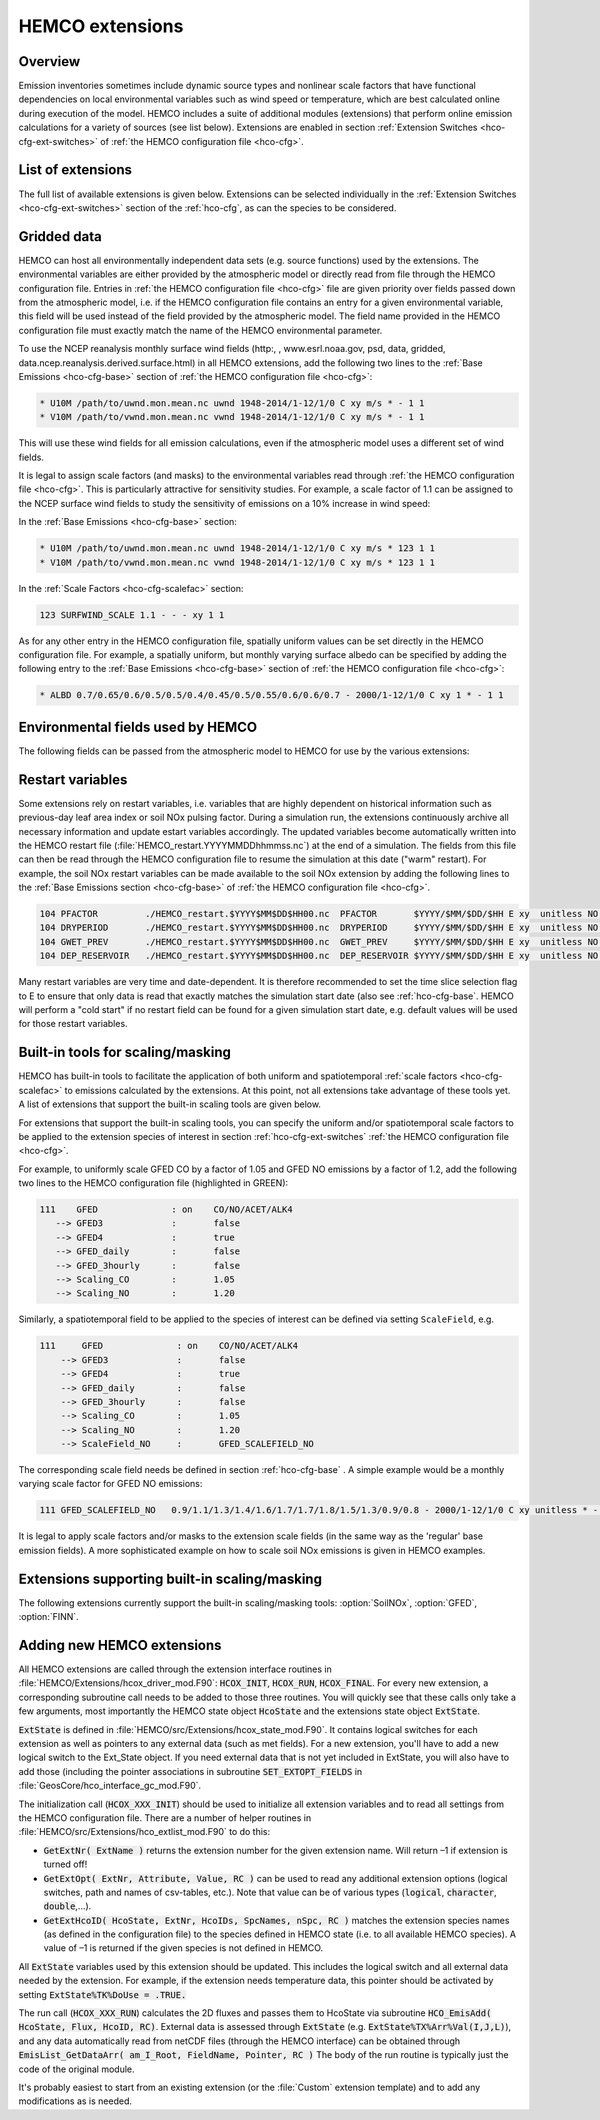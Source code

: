 .. _hco-ext:

################
HEMCO extensions
################

========
Overview
========

Emission inventories sometimes include dynamic source types and
nonlinear scale factors that have functional dependencies on local
environmental variables such as wind speed or temperature, which are
best calculated online during execution of the model. HEMCO includes a
suite of additional modules (extensions) that perform online emission
calculations for a variety of sources (see list below). Extensions are
enabled in section :ref:`Extension Switches <hco-cfg-ext-switches>`
of :ref:`the HEMCO configuration file <hco-cfg>`.

.. _hco-ext-list:

==================
List of extensions
==================

The full list of available extensions is given below. Extensions can be
selected individually in the :ref:`Extension Switches
<hco-cfg-ext-switches>` section of the :ref:`hco-cfg`, as can the species to
be considered.

.. option:: DustAlk

   - **Species**: DSTAL1, DSTAL2, DSTAL3, DSTAL4
   - **Reference**: Fairlie et al (check)

.. option:: DustDead

   Emissions of mineral dust from the DEAD dust mobilization model.

   - **Species**: DST1, DST2, DST3, DST4
   - **Reference**: :cite:t:`Zender_et_al._2003`

.. option:: DustGinoux

   Emissions of mineral dust from the P. Ginoux dust mobilization model.

   - **Species**: DST1, DST2, DST3, DST4
   - **Reference**: :cite:t:`Ginoux_et_al._2001`

.. option:: FINN

   Biomass burning emissions from the FINN model.

   - **Species**: NO, CO, ALK4, ACET, MEK, ALD2, PRPE, C2H2, C2H4,
     C3H8, CH2O, C2H6, SO2, NH3, BCPI, BCPO, OCPI, OCPO, GLYC, HAC,
     SOAP
   - **Reference**: :cite:t:`Wiedinmyer_et_al._2014`

.. option:: GC_Rn-Pb-Be

   Emissions of radionuclide species as used in the `GEOS-Chem
   <https://geos-chem.readthedocs.io>`_ model.

   - **Species**: Rn222, Be7, Be7Strat, Be10, Be10Strat

   .. option:: ZHANG_Rn222

      If :option:`ZHANG_Rn222` is :literal:`on`, then Rn222 emissions
      will be computed according to :cite:t:`Zhang_et_al._2021`.

      If :option:`ZHANG_Rn222` is :literal:`off`, then Rn222 emissions
      will be computed according to :cite:t:`Jacob_et_al._1997`.

.. option:: GFED

   Biomass burning emissions from the GFED model.

   - **Version**: GFED3 and GFED4 are available.
   - **Species**: NO, CO, ALK4, ACET, MEK, ALD2, PRPE, C2H2, C2H4, C3H8, CH2O
     C2H6, SO2, NH3, BCPO, BCPI, OCPO, OCPI, POG1, POG2, MTPA, BENZ, TOLU, XYLE
     NAP, EOH, MOH, SOAP,
   - **Reference**: :cite:t:`van_der_Werf_et_al._2010`

.. option:: Inorg_Iodine

   - **Species**:  HOI, I2
   - **Reference**:  TBD

.. option:: LightNOx

   Emissions of NOx from lightning.

   - **Species**: NO
   - **Species**: :cite:`Murray_et_al._2012`

.. option:: MEGAN

   Biogenic VOC emissions.

   - **Version**: 2.1
   - **Species:** ISOP, ACET, PRPE, C2H4, ALD2, CO, OCPI, MONX, MTPA, MTPO,
     LIMO, SESQ
   - **Reference:** :cite:t:`Guenther_et_al._2012`

.. option:: PARANOx

   Plume model for ship emissions.

   - **Species**: NO, NO2, O3, HNO3
   - **Reference**: :cite:t:`Vinken_et_al._2011`

.. option:: SeaFlux

   Air-sea exchange.

   - Species: DMS, ACET, ALD2, MENO3, ETNO3, MOH
   - References: :cite:t:`Johnson_2010`, :cite:t:`Nightingale_et_al._2000`

.. option:: SeaSalt

   Sea salt aerosol emission.

   - **Species**: SALA, SALC, SALACL, SALCCL, SALAAL, SALCAL, BrSALA,
     BrSALC, MOPO, MOPI
   - **References**: :cite:t:`Jaegle_et_al._2011`, :cite:t:`Gong_2003`

.. option:: SoilNOx

   Emissons of NOx from soils and fertilizers.

   - **Species**: NO
   - **Reference**: :cite:t:`Hudman_et_al._2012`


.. option:: Volcano

   Emissions of volcanic SO2 from AEROCOM.

   - **Species**: SO2
   - **Reference**:


.. option:: TOMAS_Jeagle

   Size-resolved sea salt emissions for `TOMAS aerosol microphysics
   <http://wiki.geos-chem.org/TOMAS_aerosol_microphysics>`_
   simulations.

   - **Species**: SS1, SS2, SS3, SS4, SS5, SS6, SS7, SS8, SS9, SS10,
     SS11, SS12, SS13, SS14, SS15, SS16, SS17, SS18, SS19, SS20, SS21,
     SS22, SS23, SS24, SS25, SS26, SS27, SS28, SS29, SS30, SS31, SS32,
     SS33, SS34, SS35, SS36, SS37, SS38, SS39, SS40
   - **Reference**: :cite:t:`Jaegle_et_al._2011`

.. option:: TOMAS_DustDead

   Size-resolved dust emissions for `TOMAS aerosol microphysics
   <http://wiki.geos-chem.org/TOMAS_aerosol_microphysics>`_
   simulations.

   - **Species**: DUST1, DUST2, DUST3, DUST4, DUST5, DUST6, DUST7,
     DUST8, DUST9, DUST10, DUST11, DUST12, DUST13, DUST14, DUST15,
     DUST16, DUST17, DUST18, DUST19, DUST20, DUST21, DUST22, DUST23,
     DUST24, DUST25, DUST26, DUST27, DUST28, DUST29, DUST30, DUST31,
     DUST32, DUST33, DUST34, DUST35, DUST36, DUST37, DUST38, DUST39,
     DUST40
   - **Reference**: :cite:t:`Zender_et_al._2003`


.. _hco-ext-gridded-data:

============
Gridded data
============

HEMCO can host all environmentally independent data sets (e.g. source
functions) used by the extensions. The environmental variables are
either provided by the atmospheric model or directly read from file
through the HEMCO configuration file. Entries in :ref:`the HEMCO
configuration file <hco-cfg>` file are given priority over fields
passed down from the atmospheric model, i.e. if the HEMCO
configuration file contains an entry for a given environmental
variable, this field will be used instead of the field provided by the
atmospheric model. The field name provided in the HEMCO configuration
file must exactly match the name of the HEMCO environmental parameter.

To use the NCEP reanalysis monthly surface wind fields
(http:, , www.esrl.noaa.gov, psd, data, gridded, data.ncep.reanalysis.derived.surface.html)
in all HEMCO extensions, add the following two lines to the
:ref:`Base Emissions <hco-cfg-base>` section of :ref:`the HEMCO
configuration file <hco-cfg>`:

.. code-block:: kconfig

   * U10M /path/to/uwnd.mon.mean.nc uwnd 1948-2014/1-12/1/0 C xy m/s * - 1 1
   * V10M /path/to/vwnd.mon.mean.nc vwnd 1948-2014/1-12/1/0 C xy m/s * - 1 1

This will use these wind fields for all emission calculations, even if
the atmospheric model uses a different set of wind fields.

It is legal to assign scale factors (and masks) to the environmental
variables read through :ref:`the HEMCO configuration file
<hco-cfg>`. This is particularly attractive for sensitivity
studies. For example, a scale factor of 1.1 can be assigned to the
NCEP surface wind fields to study the sensitivity of emissions on a
10% increase in wind speed:

In the :ref:`Base Emissions <hco-cfg-base>` section:

.. code-block:: kconfig

   * U10M /path/to/uwnd.mon.mean.nc uwnd 1948-2014/1-12/1/0 C xy m/s * 123 1 1
   * V10M /path/to/vwnd.mon.mean.nc vwnd 1948-2014/1-12/1/0 C xy m/s * 123 1 1

In the :ref:`Scale Factors <hco-cfg-scalefac>` section:

.. code-block:: kconfig

   123 SURFWIND_SCALE 1.1 - - - xy 1 1

As for any other entry in the HEMCO configuration file, spatially
uniform values can be set directly in the HEMCO configuration file. For
example, a spatially uniform, but monthly varying surface albedo can be
specified by adding the following entry to the :ref:`Base Emissions
<hco-cfg-base>` section of :ref:`the HEMCO configuration file <hco-cfg>`:

.. code-block:: kconfig

   * ALBD 0.7/0.65/0.6/0.5/0.5/0.4/0.45/0.5/0.55/0.6/0.6/0.7 - 2000/1-12/1/0 C xy 1 * - 1 1

.. _hco-ext-env-fields:

==================================
Environmental fields used by HEMCO
==================================

The following fields can be passed from the atmospheric model to HEMCO
for use by the various extensions:

.. option:: AIR

   Air mass.

   - **Dim**: xyz
   - **Units**: kg
   - **Used by**: :option:`GC_Rn-Pb-Be`, :option:`PARANOx`

.. option:: AIRVOL

   Air volume (i.e. volume of grid box).

   - **Dim**: xyz
   - **Units**: kg
   - **Used by**: :option:`PARANOx`

.. option:: ALBD

   Surface albedo.

   - **Dim**: xy
   - **Units**: unitless
   - **Used by**: :option:`SoilNOx`, :option:`SeaFlux`

.. option:: CLDFRC

   Cloud fraction

   - **Dim**: xy
   - **Units**: unitless
   - **Used by**: :option:`MEGAN`

.. option:: CNV_MFC

   Convective mass flux.

   - **Dim**: xyz
   - **Units**: kg/m2/s
   - **Used by**: :option:`LightNOx`

.. option:: FRAC_OF_PBL

   Fraction of grid box within the planetary boundary layer (PBL).

   - **Dim**: xyz
   - **Units**: unitless
   - **Used by**: :option:`PARANOx`, :option:`SeaFlux`

.. option:: FRCLND

   Land fraction

   - **Dim**: xy
   - **Units**: unitless
   - **Used by**: :option:`GC_Rn-Pb-Be`, :option:`SeaFlux`

.. option:: GWETROOT

   Root soil moisture.


   - **Dim**: xy
   - **Units**: unitless
   - **Used by**: :option:`MEGAN`

.. option:: GWETTOP

   Top soil moisture.

   - **Dim**: xy
   - **Units**: unitless
   - **Used by**: :option:`MEGAN`

.. option:: HNO3

   HNO3 mass.

   - **Dim**: xyz
   - **Units**: kg
   - **Used by**: :option:`PARANOx`

.. option:: JO1D

   Photolysis J-value for O1D.

   - **Dim**: xy
   - **Units**: 1/s
   - **Used by**: :option:`PARANOx`

.. option:: JNO2

   Photolysis J-value for NO2.

   - **Dim**: xy
   - **Units**: 1/s
   - **Used by**: :option:`PARANOx`

.. option:: LAI

   Leaf area index.

   - **Dim**: xy
   - **Units**: cm2 leaf/cm2 grid box
   - **Used by**: :option:`MEGAN`

.. option:: NO

   NO mass.

   - **Dim**: xyz
   - **Units**: kg
   - **Used by**: :option:`PARANOx`

.. option:: NO2

   NO2 mass.

   - **Dim**: xyz
   - **Units**: kg
   - **Used by**: :option:`PARANOx`

.. option:: O3

   O3 mass.

   - **Dim**: xyz
   - **Units**: kg
   - **Used by**: :option:`PARANOx`

.. option:: PARDF

   Diffuse photosynthetic active radiation

   - **Dim**: xy
   - **Units**: W/m2
   - **Used by**: :option:`MEGAN`

.. option:: PARDR

   Direct photosynthetic active radiation

   - **Dim**: xy
   - **Units**: W/m2
   - **Used by**: :option:`MEGAN`

.. option:: RADSWG

   Short-wave incident surface radiation

   - **Dim**: xy
   - **Units**: W/m2
   - **Used by**: :option:`SoilNOx`

.. option:: SNOWHGT

   Snow height (mm of H2O equivalent).

   - **Dim**: xy
   - **Units**: kg H2O/m2
   - **Used by**: :option:`DustDead`, :option:`TOMAS_DustDead`

.. option:: SPHU

   Specific humidity

   - **Dim**: xyz
   - **Units**: kg H2O/kg air
   - **Used by**: :option:`DustDead`, :option:`PARANOx`,
     :option:`TOMAS_DustDead`

.. option:: SZAFACT

   Cosine of the solar zenith angle.

   - **Dim**: xy
   - **Units**: unitless
   - **Used by**: :option:`MEGAN`

.. option:: TK

   Temperature.

   - **Dim**: xyz
   - **Units**: K
   - **Used by**: :option:`DustDead`, :option:`LightNOx`,
     :option:`TOMAS_DustDead`

.. option:: TROPP

   Tropopause pressure.

   - **Dim**: xy
   - **Units**: Pa
   - **Used by**: :option:`GC_Rn-Pb-Be`, :option:`LightNOx`

.. option:: TSKIN

   Surface skin temperature

   - **Dim**: xy
   - **Units**: K
   - **Used by**: :option:`SeaFlux`, :option:`SeaSalt`

.. option:: U10M

   E/W wind speed @ 10 meters above surface.

   - **Dim**: xy
   - **Units**: m/s
   - **Used by**:  :option:`DustAlk`,  :option:`DustDead`,
     :option:`DustGinoux`, :option:`PARANOx`, :option:`SeaFlux`,
     :option:`SeaSalt`, :option:`SoilNOx`, :option:`TOMAS_DustDead`,
     :option:`TOMAS_Jeagle`

.. option:: USTAR

   Friction velocity.

   - **Dim**: xy
   - **Units**: m/s
   - **Used by**: :option:`DustDead`, :option:`TOMAS_DustDead`

.. option:: V10M

   N/S wind speed @ 10 meters above surface.

   - **Dim**: xy
   - **Units**: m/s
   - **Used by**:  :option:`DustAlk`,  :option:`DustDead`,
     :option:`DustGinoux`, :option:`PARANOx`, :option:`SeaFlux`,
     :option:`SeaSalt`, :option:`SoilNOx`, :option:`TOMAS_DustDead`,
     :option:`TOMAS_Jeagle`

.. option:: WLI

   Water-land-ice flags (:literal:`0` = water, :literal:`1` = land,
   :literal:`2` =  ice).

   - **Dim**: xy
   - **Units**: unitless
   - **Used by**: Almost every extension

.. option:: Z0

   Roughness height.

   - **Dim**: xy
   - **Units**: m
   - **Used by**: :option:`DustDead`, :option:`TOMAS_DustDead`

.. _hco-ext-rst-vars:

=================
Restart variables
=================

Some extensions rely on restart variables, i.e. variables that are
highly dependent on historical information such as previous-day leaf
area index or soil NOx pulsing factor. During a simulation run, the
extensions continuously archive all necessary information and update
estart variables accordingly. The updated variables become
automatically written into the HEMCO restart file
(:file:`HEMCO_restart.YYYYMMDDhhmmss.nc`) at the end of a
simulation. The fields from this file can then be read through the
HEMCO configuration file to resume the simulation at this date ("warm"
restart). For example, the soil NOx restart variables can be made
available to the soil NOx extension by adding the following lines to
the :ref:`Base Emissions section <hco-cfg-base>` of :ref:`the HEMCO
configuration file <hco-cfg>`.

.. code-block:: kconfig

   104 PFACTOR         ./HEMCO_restart.$YYYY$MM$DD$HH00.nc  PFACTOR       $YYYY/$MM/$DD/$HH E xy  unitless NO - 1 1
   104 DRYPERIOD       ./HEMCO_restart.$YYYY$MM$DD$HH00.nc  DRYPERIOD     $YYYY/$MM/$DD/$HH E xy  unitless NO - 1 1
   104 GWET_PREV       ./HEMCO_restart.$YYYY$MM$DD$HH00.nc  GWET_PREV     $YYYY/$MM/$DD/$HH E xy  unitless NO - 1 1
   104 DEP_RESERVOIR   ./HEMCO_restart.$YYYY$MM$DD$HH00.nc  DEP_RESERVOIR $YYYY/$MM/$DD/$HH E xy  unitless NO - 1 1

Many restart variables are very time and date-dependent. It is therefore
recommended to set the time slice selection flag to E to ensure that
only data is read that exactly matches the simulation start date (also
see :ref:`hco-cfg-base`.  HEMCO will perform a "cold start" if no
restart field can be found for a given simulation start date,
e.g. default values will be used for those restart variables.

.. _built_in_tools_for_scalingmasking:

==================================
Built-in tools for scaling/masking
==================================

HEMCO has built-in tools to facilitate the application of both uniform
and spatiotemporal :ref:`scale factors <hco-cfg-scalefac>` to
emissions calculated by the extensions. At this point, not all
extensions take advantage of these tools yet. A list of extensions
that support the built-in scaling tools are given below.

For extensions that support the built-in scaling tools, you can specify
the uniform and/or spatiotemporal scale factors to be applied to the
extension species of interest in section :ref:`hco-cfg-ext-switches`
:ref:`the HEMCO configuration file <hco-cfg>`.

For example, to uniformly scale GFED CO by a factor of 1.05 and GFED NO
emissions by a factor of 1.2, add the following two lines to the HEMCO
configuration file (highlighted in GREEN):

.. code-block:: kconfig

   111    GFED              : on    CO/NO/ACET/ALK4
      --> GFED3             :       false
      --> GFED4             :       true
      --> GFED_daily        :       false
      --> GFED_3hourly      :       false
      --> Scaling_CO        :       1.05
      --> Scaling_NO        :       1.20

Similarly, a spatiotemporal field to be applied to the species of
interest can be defined via setting :literal:`ScaleField`, e.g.

.. code-block:: kconfig

   111     GFED              : on    CO/NO/ACET/ALK4
       --> GFED3             :       false
       --> GFED4             :       true
       --> GFED_daily        :       false
       --> GFED_3hourly      :       false
       --> Scaling_CO        :       1.05
       --> Scaling_NO        :       1.20
       --> ScaleField_NO     :       GFED_SCALEFIELD_NO

The corresponding scale field needs be defined in section
:ref:`hco-cfg-base` . A simple example would be a monthly
varying scale factor for GFED NO emissions:

.. code-block:: kconfig

   111 GFED_SCALEFIELD_NO   0.9/1.1/1.3/1.4/1.6/1.7/1.7/1.8/1.5/1.3/0.9/0.8 - 2000/1-12/1/0 C xy unitless * - 1 1

It is legal to apply scale factors and/or masks to the extension scale
fields (in the same way as the 'regular' base emission fields). A more
sophisticated example on how to scale soil NOx emissions is given in
HEMCO examples.

.. _hco-ext-scale-mask:

==============================================
Extensions supporting built-in scaling/masking
==============================================

The following extensions currently support the built-in scaling/masking
tools: :option:`SoilNOx`, :option:`GFED`, :option:`FINN`.

===========================
Adding new HEMCO extensions
===========================

All HEMCO extensions are called through the extension interface
routines in :file:`HEMCO/Extensions/hcox_driver_mod.F90`:
:code:`HCOX_INIT`, :code:`HCOX_RUN`, :code:`HCOX_FINAL`. For
every new extension, a corresponding subroutine call needs to be added
to those three routines.  You will quickly see that these calls only
take a few arguments, most importantly the HEMCO state object
:code:`HcoState` and the extensions state object :code:`ExtState`.

:code:`ExtState` is defined in
:file:`HEMCO/src/Extensions/hcox_state_mod.F90`. It contains logical
switches for each extension as well as pointers to any external data
(such as met fields). For a new extension, you'll have to add a new
logical switch to the Ext_State object. If you need external data that
is not yet included in ExtState, you will also have to add those
(including the pointer associations in subroutine
:code:`SET_EXTOPT_FIELDS` in
:file:`GeosCore/hco_interface_gc_mod.F90`.

The initialization call (:code:`HCOX_XXX_INIT`) should be used to
initialize all extension variables and to read all settings from the
HEMCO configuration file. There are a number of helper routines in
:file:`HEMCO/src/Extensions/hco_extlist_mod.F90` to do this:

- :code:`GetExtNr( ExtName )` returns the extension number for the
  given extension name. Will return –1 if extension is turned off!

- :code:`GetExtOpt( ExtNr, Attribute, Value, RC )` can be used to read
  any additional extension options (logical switches, path and names
  of csv-tables, etc.). Note that value can be of various types
  (:code:`logical`, :code:`character`, :code:`double`,...).

- :code:`GetExtHcoID( HcoState, ExtNr, HcoIDs, SpcNames, nSpc, RC )`
  matches the extension species names (as defined in the configuration
  file) to the species defined in HEMCO state (i.e. to all available
  HEMCO species). A value of –1 is returned if the given species is
  not defined in HEMCO.

All :code:`ExtState` variables used by this extension should be
updated. This includes the logical switch and all external data needed
by the extension. For example, if the extension needs temperature
data, this pointer should be activated by setting
:code:`ExtState%TK%DoUse = .TRUE.`

The run call (:code:`HCOX_XXX_RUN`) calculates the 2D fluxes and
passes them to HcoState via subroutine :code:`HCO_EmisAdd( HcoState,
Flux, HcoID, RC)`. External data is assessed through :code:`ExtState`
(e.g. :code:`ExtState%TX%Arr%Val(I,J,L)`), and any data automatically
read from netCDF files (through the HEMCO interface) can be obtained
through :code:`EmisList_GetDataArr( am_I_Root, FieldName, Pointer,
RC )` The body of the run routine is typically just the code of the
original module.

It's probably easiest to start from an existing extension (or the
:file:`Custom` extension template) and to add any modifications as is
needed.
